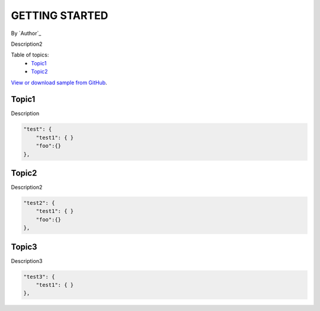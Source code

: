 GETTING STARTED
====================================================

By `Author`_

Description2

Table of topics:
	- `Topic1`_
	- `Topic2`_
	
`View or download sample from GitHub <https://github.com>`_.

Topic1
------------------------------

Description

.. code-block:: javascript

    "test": {
        "test1": { }
        "foo":{}
    },

Topic2
------------------------------

.. _Bootstrap: http://getbootstrap.com/

Description2

.. code-block:: javascript

    "test2": {
        "test1": { }
        "foo":{}
    },

Topic3
------------------------------

Description3

.. code-block:: javascript

    "test3": {
        "test1": { }
    },
